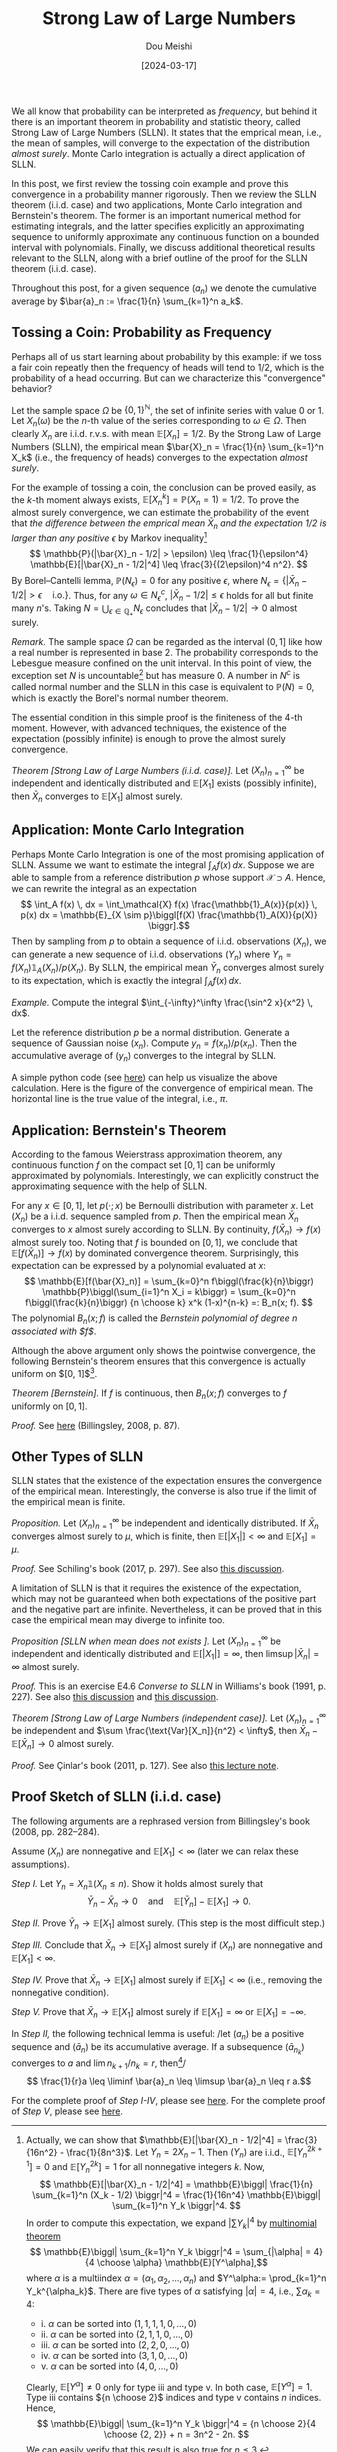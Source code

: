 #+TITLE: Strong Law of Large Numbers
#+AUTHOR: Dou Meishi
#+DATE: [2024-03-17]
#+FILETAGS: math

We all know that probability can be interpreted as /frequency/, but
behind it there is an important theorem in probability and statistic
theory, called Strong Law of Large Numbers (SLLN). It states that the
emprical mean, i.e., the mean of samples, will converge to the
expectation of the distribution /almost surely/. Monte Carlo integration
is actually a direct application of SLLN.

In this post, we first review the tossing coin example and prove this
convergence in a probability manner rigorously. Then we review the
SLLN theorem (i.i.d. case) and two applications, Monte Carlo
integration and Bernstein's theorem. The former is an important
numerical method for estimating integrals, and the latter specifies
explicitly an approximating sequence to uniformly approximate any
continuous function on a bounded interval with polynomials.  Finally,
we discuss additional theoretical results relevant to the SLLN, along
with a brief outline of the proof for the SLLN theorem (i.i.d. case).

Throughout this post, for a given sequence $(a_n)$ we denote the
cumulative average by $\bar{a}_n := \frac{1}{n} \sum_{k=1}^n a_k$.

** Tossing a Coin: Probability as Frequency

Perhaps all of us start learning about probability by this example: if
we toss a fair coin repeatly then the frequency of heads will tend to
1/2, which is the probability of a head occurring. But can we
characterize this "convergence" behavior?

Let the sample space $\Omega$ be $\{0, 1\}^\mathbb{N}$, the set of infinite series
with value 0 or 1. Let $X_n(\omega)$ be the \(n\)-th value of the series
corresponding to $\omega \in \Omega$. Then clearly $X_n$ are i.i.d. r.v.s. with mean
$\mathbb{E}[X_n]=1/2$. By the Strong Law of Large Numbers (SLLN), the empirical
mean $\bar{X}_n = \frac{1}{n} \sum_{k=1}^n X_k$ (i.e., the frequency of
heads) converges to the expectation /almost surely/.

For the example of tossing a coin, the conclusion can be proved
easily, as the \(k\)-th moment always exists, $\mathbb{E}[X_n^k] = \mathbb{P}(X_n = 1) =
1/2$. To prove the almost surely convergence, we can estimate the
probability of the event that /the difference between the emprical mean
$\bar{X}_n$ and the expectation 1/2 is larger than any positive/ $\epsilon$ by
Markov inequality[fn:2] $$ \mathbb{P}(|\bar{X}_n - 1/2| > \epsilon) \leq \frac{1}{\epsilon^4}
\mathbb{E}[|\bar{X}_n - 1/2|^4] \leq \frac{3}{(2\epsilon)^4 n^2}. $$ By Borel--Cantelli
lemma, $\mathbb{P}(N_\epsilon) = 0$ for any positive $\epsilon$, where $N_\epsilon = \{|\bar{X}_n -
1/2| > \epsilon \quad \text{i.o.}\}$. Thus, for any $\omega \in N^c_\epsilon$,
$|\bar{X}_n - 1/2| \leq \epsilon$ holds for all but finite many \(n\)'s. Taking
$N = \bigcup_{\epsilon\in\mathbb{Q}_+} N_\epsilon$ concludes that $|\bar{X}_n - 1/2| \to 0$ almost
surely.

/Remark./ The sample space $\Omega$ can be regarded as the interval $(0, 1]$
like how a real number is represented in base 2. The probability
corresponds to the Lebesgue measure confined on the unit interval.  In
this point of view, the exception set $N$ is uncountable[fn:4] but has
measure 0. A number in $N^c$ is called normal number and the SLLN in
this case is equivalent to $\mathbb{P}(N) = 0$, which is exactly the Borel's
normal number theorem.

The essential condition in this simple proof is the finiteness of the
 4-th moment. However, with advanced techniques, the existence of the
 expectation (possibly infinite) is enough to prove the almost surely
 convergence.

/Theorem [Strong Law of Large Numbers (i.i.d. case)]./ Let
$(X_n)_{n=1}^\infty$ be independent and identically distributed and
$\mathbb{E}[X_1]$ exists (possibly infinite), then $\bar{X}_n$ converges to
$\mathbb{E}[X_1]$ almost surely.

** Application: Monte Carlo Integration

Perhaps Monte Carlo Integration is one of the most promising
application of SLLN. Assume we want to estimate the integral $\int_A f(x)
\, dx$. Suppose we are able to sample from a reference distribution
$p$ whose support $\mathcal{X} \supset A$. Hence, we can rewrite the integral as an
expectation $$ \int_A f(x) \, dx = \int_\mathcal{X} f(x) \frac{\mathbb{1}_A(x)}{p(x)} \, p(x)
dx = \mathbb{E}_{X \sim p}\biggl[f(X) \frac{\mathbb{1}_A(X)}{p(X)} \biggr].$$ Then by
sampling from $p$ to obtain a sequence of i.i.d. observations $(X_n)$,
we can generate a new sequence of i.i.d. observations $(Y_n)$ where
$Y_n = f(X_n) \mathbb{1}_A(X_n) / p(X_n)$. By SLLN, the empirical mean
$\bar{Y}_n$ converges almost surely to its expectation, which is
exactly the integral $\int_A f(x) \, dx$.

/Example./ Compute the integral $\int_{-\infty}^\infty \frac{\sin^2 x}{x^2} \, dx$.

Let the reference distribution $p$ be a normal distribution. Generate
a sequence of Gaussian noise $(x_n)$. Compute $y_n = f(x_n) /
p(x_n)$. Then the accumulative average of $(y_n)$ converges to the
integral by SLLN.

A simple python code (see [[./sinc-square-mc.py][here]]) can help us visualize the above
calculation. Here is the figure of the convergence of empirical
mean. The horizontal line is the true value of the integral, i.e.,
$\pi$.

[[./sinc-square-integral.png]]

** Application: Bernstein's Theorem

According to the famous Weierstrass approximation theorem, any
continuous function $f$ on the compact set $[0, 1]$ can be uniformly
approximated by polynomials. Interestingly, we can explicitly
construct the approximating sequence with the help of SLLN.

For any $x \in [0, 1]$, let $p(\cdot; x)$ be Bernoulli distribution with
parameter $x$. Let $(X_n)$ be a i.i.d. sequence sampled from $p$. Then
the empirical mean $\bar{X}_n$ converges to $x$ almost surely
according to SLLN. By continuity, $f(\bar{X}_n) \to f(x)$ almost surely
too. Noting that $f$ is bounded on $[0, 1]$, we conclude that
$\mathbb{E}[f(\bar{X}_n)] \to f(x)$ by dominated convergence
theorem. Surprisingly, this expectation can be expressed by a
polynomial evaluated at $x$: $$ \mathbb{E}[f(\bar{X}_n)] = \sum_{k=0}^n
f\biggl(\frac{k}{n}\biggr) \mathbb{P}\biggl(\sum_{i=1}^n X_i = k\biggr) =
\sum_{k=0}^n f\biggl(\frac{k}{n}\biggr) {n \choose k} x^k (1-x)^{n-k} =:
B_n(x; f). $$ The polynomial $B_n(x; f)$ is called the /Bernstein
polynomial of degree $n$ associated with $f$/.

Although the above argument only shows the pointwise convergence, the
following Bernstein's theorem ensures that this convergence is
actually uniform on $[0, 1]$[fn:3].

/Theorem [Bernstein]./ If $f$ is continuous, then $B_n(x; f)$ converges
to $f$ uniformly on $[0, 1]$.

/Proof./ See [[./proof-Bernstein-theorem.png][here]] (Billingsley, 2008, p. 87).

[fn:3] The proof is based on Chebyshev's inequality. Let $M= \sup_{x \in
[0, 1]}|f(x)|$. For any $\epsilon > 0$, let $\delta(\epsilon) = \sup_{|x - y| < \epsilon, x, y \in
[0, 1]} |f(x) - f(y)|$. Noting that $B_n(x; f) = \mathbb{E}[f(\bar{X}_n)]$,
#+BEGIN_export HTML
$$ \begin{aligned}
|B_n(x; f) - f(x) |
& = |\mathbb{E}[f(\bar{X}_n)] - f(x)| \\
& \leq \mathbb{E}|f(\bar{X}_n) - f(x)| \\
& \leq \delta(\epsilon) \mathbb{P}(|\bar{X}_n - x| \leq \epsilon) + 2M \mathbb{P}(|\bar{X}_n - x| > \epsilon) \\
& \leq \delta(\epsilon) + 2M \frac{p(1-p)}{n\epsilon^2}.
\end{aligned} $$
#+END_export
By choosing $\epsilon = (1/n)^{1/4}$, the uniform norm $\|B_n - f\|$
converges to 0 (noting that $\delta(\epsilon) \to 0$ as $f$ is uniformly
continuous).

** Other Types of SLLN

SLLN states that the existence of the expectation ensures the
convergence of the empirical mean. Interestingly, the converse is also
true if the limit of the empirical mean is finite.

/Proposition./ Let $(X_n)_{n=1}^\infty$ be independent and identically
distributed. If $\bar{X}_n$ converges almost surely to $\mu$, which is
finite, then $\mathbb{E}[|X_1|] < \infty$ and $\mathbb{E}[X_1] = \mu$.

/Proof./ See Schiling's book (2017, p. 297). See also [[https://math.stackexchange.com/questions/1961003/if-x-n-is-i-i-d-and-frac1n-sum-limits-k-1n-x-k-to-y-almost-surel][this discussion]].

A limitation of SLLN is that it requires the existence of the
expectation, which may not be guaranteed when both expectations of the
positive part and the negative part are infinite. Nevertheless, it can
be proved that in this case the empirical mean may diverge to infinite
too.

/Proposition [SLLN when mean does not exists ]./ Let $(X_n)_{n=1}^\infty$ be
independent and identically distributed and $\mathbb{E}[|X_1|] = \infty$, then
$\limsup |\bar{X}_n| = \infty$ almost surely.

/Proof./ This is an exercise E4.6 /Converse to SLLN/ in Williams's book
(1991, p. 227). See also [[https://math.stackexchange.com/questions/1814813/strong-law-of-large-numbers-converse][this discussion]] and [[https://math.stackexchange.com/questions/4627179/proof-verification-converse-to-strong-law-of-large-numbers][this discussion]].

/Theorem [Strong Law of Large Numbers (independent case)]./ Let
$(X_n)_{n=1}^\infty$ be independent and $\sum \frac{\text{Var}[X_n]}{n^2} <
\infty$, then $\bar{X}_n - \mathbb{E}[\bar{X}_n] \to 0$ almost surely.

/Proof./ See Çinlar's book (2011, p. 127). See also [[https://www.math.hkust.edu.hk/~makchen/MATH5411/Chap1Sec7.pdf][this lecture note]].

** Proof Sketch of SLLN (i.i.d. case)

The following arguments are a rephrased version from Billingsley's
book (2008, pp. 282--284).

Assume $(X_n)$ are nonnegative and $\mathbb{E}[X_1] < \infty$ (later we can relax
these assumptions).

/Step I./ Let $Y_n = X_n \mathbb{1}(X_n \leq n)$. Show it holds
almost surely that $$ \bar{Y}_n - \bar{X}_n \to 0 \quad \text{and} \quad
\mathbb{E}[\bar{Y}_n] - \mathbb{E}[X_1] \to 0. $$

/Step II./ Prove $\bar{Y}_n \to \mathbb{E}[X_1]$ almost surely. (This step is the
most difficult step.)

/Step III./ Conclude that $\bar{X}_n \to \mathbb{E}[X_1]$ almost surely if $(X_n)$
are nonnegative and $\mathbb{E}[X_1] < \infty$.

/Step IV./ Prove that $\bar{X}_n \to \mathbb{E}[X_1]$ almost surely if $\mathbb{E}[X_1]
< \infty$ (i.e., removing the nonnegative condition).

/Step V./ Prove that $\bar{X}_n \to \mathbb{E}[X_1]$ almost surely if $\mathbb{E}[X_1]
= \infty$ or $\mathbb{E}[X_1] = -\infty$.

In /Step II,/ the following technical lemma is useful: /let $(a_n)$ be a
  positive sequence and $(\bar{a}_n)$ be its accumulative average. If
  a subsequence $(\bar{a}_{n_k})$ converges to $a$ and $\lim n_{k+1} /
  n_k = r$, then[fn:1]/ $$ \frac{1}{r}a \leq \liminf \bar{a}_n \leq \limsup
  \bar{a}_n \leq r a.$$

For the complete proof of /Step I-IV/, please see [[./proof-step-I-II-III-IV.png][here]].  For the
complete proof of /Step V/, please see [[./proof-step-V.png][here]].

[fn:1] For $n_k \leq n < n_{k+1}$ (noting $a_n \geq 0$), there is $$
\frac{n_k}{n_{k+1}} \bar{a}_{n_k} \leq a_n \leq \frac{n_{k+1}}{n_{k}}
\bar{a}_{n_{k+1}}. $$

[fn:2] Actually, we can show that $\mathbb{E}[|\bar{X}_n - 1/2|^4] =
\frac{3}{16n^2} - \frac{1}{8n^3}$. Let $Y_n = 2X_n - 1$. Then $(Y_n)$
are i.i.d., $\mathbb{E}[Y_n^{2k+1}] = 0$ and $\mathbb{E}[Y_n^{2k}] = 1$ for all
nonnegative integers $k$. Now, $$ \mathbb{E}[|\bar{X}_n - 1/2|^4] = \mathbb{E}\biggl|
\frac{1}{n} \sum_{k=1}^n (X_k - 1/2) \biggr|^4 = \frac{1}{16n^4} \mathbb{E}\biggl|
\sum_{k=1}^n Y_k \biggr|^4. $$ In order to compute this expectation, we
expand $|\sum Y_k|^4$ by [[https://en.wikipedia.org/wiki/Multinomial_theorem][multinomial theorem]] $$ \mathbb{E}\biggl| \sum_{k=1}^n Y_k
\biggr|^4 = \sum_{|\alpha| = 4} {4 \choose \alpha} \mathbb{E}[Y^\alpha],$$ where $\alpha$ is a
multiindex $\alpha = (\alpha_1, \alpha_2, \ldots, \alpha_n)$ and $Y^\alpha:= \prod_{k=1}^n
Y_k^{\alpha_k}$.  There are five types of $\alpha$ satisfying $|\alpha|=4$, i.e., $\sum
\alpha_k = 4$:
- i. $\alpha$ can be sorted into $(1, 1, 1, 1, 0, \ldots, 0)$
- ii. $\alpha$ can be sorted into $(2, 1, 1, 0, \ldots, 0)$
- iii. $\alpha$ can be sorted into $(2, 2, 0, \ldots, 0)$
- iv. $\alpha$ can be sorted into $(3, 1, 0, \ldots, 0)$
- v. $\alpha$ can be sorted into $(4, 0, \ldots, 0)$
Clearly, $\mathbb{E}[Y^\alpha] \neq 0$ only for type iii and type v. In both case,
$\mathbb{E}[Y^\alpha] = 1$. Type iii contains ${n \choose 2}$ indices and type v
contains $n$ indices. Hence, $$ \mathbb{E}\biggl| \sum_{k=1}^n Y_k \biggr|^4 = {n
\choose 2}{4 \choose {2, 2}} + n = 3n^2 - 2n. $$ We can easily verify
that this result is also true for $n \leq 3$.

[fn:4] Indeed, for any $x \in (0, 1]$, let $\omega_x = (d_1, d_2, \ldots)$ be
the dyadic expansion of $x$, i.e., $x = \sum \frac{d_k}{2^k}$. Let $\omega' =
(1, 1, d_1, 1, 1, d_2, \ldots)$ be defined by $\omega'_i = d_i$ if $i \mod
3 = 0$ and $\omega'_i = 1$ otherwise. Then clearly $\bar{X}_n(\omega') \geq 2/3$
for all $n$ and thus $\omega' \in N$. This shows that there is an injection
map from $(0, 1]$ to $N$.

